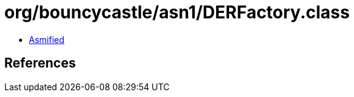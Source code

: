 = org/bouncycastle/asn1/DERFactory.class

 - link:DERFactory-asmified.java[Asmified]

== References

